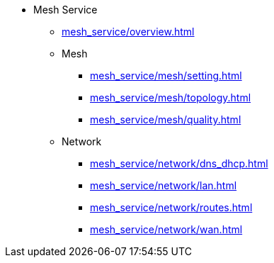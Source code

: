 * Mesh Service
** xref:mesh_service/overview.adoc[]

** Mesh
*** xref:mesh_service/mesh/setting.adoc[]
*** xref:mesh_service/mesh/topology.adoc[]
*** xref:mesh_service/mesh/quality.adoc[]
** Network
*** xref:mesh_service/network/dns_dhcp.adoc[]
*** xref:mesh_service/network/lan.adoc[]
*** xref:mesh_service/network/routes.adoc[]
*** xref:mesh_service/network/wan.adoc[]